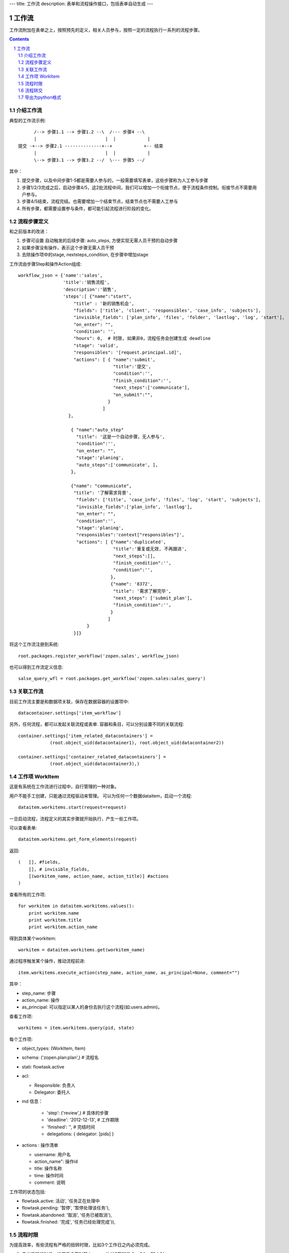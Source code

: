 ---
title: 工作流
description: 表单和流程操作接口，包括表单自动生成
---

=================
工作流
=================

工作流附加在表单之上，按照预先的定义，相关人员参与，按照一定的流程执行一系列的流程步骤。

.. Contents::
.. sectnum::

介绍工作流
======================
典型的工作流示例::


        /--> 步骤1.1 --> 步骤1.2 --\  /--- 步骤4 --\
        |                          |  |            |
  提交 -+--> 步骤2.1 --------------+--+            +-- 结束
        |                          |  |            |
        \--> 步骤3.1 --> 步骤3.2 --/  \--- 步骤5 --/

其中：

1. 提交步骤，以及中间步骤1-5都是需要人参与的，一般需要填写表单，这些步骤称为人工参与步骤
2. 步骤1/2/3完成之后，启动步骤4/5，这2批流程中间，我们可以增加一个衔接节点，便于流程条件控制。衔接节点不需要用户参与。
3. 步骤4/5结束，流程完结。也需要增加一个结束节点，结束节点也不需要人工参与
4. 所有步骤，都需要设置参与条件，都可能引起流程进行阶段的变化。

流程步骤定义
=================
和之前版本的改进：

1. 步骤可设置 自动触发的后续步骤: auto_steps, 方便实现无需人员干预的自动步骤
2. 如果步骤没有操作，表示这个步骤无需人员干预
3. 去除操作项中的stage, nextsteps_condition, 在步骤中增加stage

工作流由步骤Step和操作Action组成::

    workflow_json = {'name':'sales',
                     'title':'销售流程',
                     'description':'销售',
                     'steps':[ {"name":"start",
                         "title" : '新的销售机会',
                         "fields": ['title', 'client', 'responsibles', 'case_info', 'subjects'],
                         "invisible_fields": ['plan_info', 'files', 'folder', 'lastlog', 'log', 'start'],
                         "on_enter": "",
                         "condition": '',
                         "hours": 0,  # 时限, 如果非0，流程任务会创建生成 deadline
                         "stage": 'valid',
                         "responsibles": '[request.principal.id]',
                         "actions": [ { "name":'submit',
                                        "title":'提交',
                                        "condition":'',
                                        "finish_condition":'',
                                        "next_steps":['communicate'],
                                        "on_submit":"",
                                      }
                                    ]
                       },

                        { "name":"auto_step"
                          "title": '这是一个自动步骤，无人参与',
                          "condition":'',
                          "on_enter": "",
                          "stage":'planing', 
                          "auto_steps":['communicate', ],
                        },

                        {"name": "communicate",
                         "title": '了解需求背景',
                          "fields": ['title', 'case_info', 'files', 'log', 'start', 'subjects'],
                          "invisible_fields":['plan_info', 'lastlog'],
                          "on_enter": "",
                          "condition":'',
                          "stage":'planing',
                          "responsibles":'context["responsibles"]',
                          "actions": [ {"name":'duplicated',
                                        "title":'重复或无效, 不再跟进',
                                        "next_steps":[],
                                        "finish_condition":'',
                                        "condition":'',
                                       },
                                       {"name": '8372',
                                        "title": '需求了解完毕',
                                        "next_steps": ['submit_plan'],
                                        "finish_condition":'',
                                       }
                                      ]
                              }
                         }]}

将这个工作流注册到系统::

   root.packages.register_workflow('zopen.sales', workflow_json)

也可以得到工作流定义信息::

   salse_query_wfl = root.packages.get_workflow('zopen.sales:sales_query')

关联工作流
====================
目前工作流主要是和数据项关联，保存在数据容器的设置项中::

   datacontainer.settings['item_workflow']

另外，任何流程，都可以发起关联流程或表单. 容器和条目，可以分别设置不同的关联流程::

    container.settings['item_related_datacontainers'] =
                (root.object_uid(datacontainer1), root.object_uid(datacontainer2))

    container.settings['container_related_datacontainers'] =
                (root.object_uid(datacontainer3),)

工作项 WorkItem
=======================
这是有系统在工作流进行过程中，自行管理的一种对象。

用户不能手工创建，只能通过流程驱动来管理。 
可以为任何一个数据dataitem，启动一个流程::

   dataitem.workitems.start(request=request)

一旦启动流程，流程定义的其实步骤就开始执行，产生一些工作项。 

可以查看表单::

    dataitem.workitems.get_form_elements(request)

返回::

    (   [], #fields, 
        [], # invisible_fields, 
        [(workitem_name, action_name, action_title)] #actions
    )

查看所有的工作项::

    for workitem in dataitem.workitems.values():
        print workitem.name
        print workitem.title
        print workitem.action_name

得到具体某个workitem::

    workitem = dataitem.workitems.get(workitem_name)

通过程序触发某个操作，推动流程前进::

   item.workitems.execute_action(step_name, action_name, as_principal=None, comment="")

其中：

- step_name: 步骤
- action_name: 操作
- as_principal: 可以指定以某人的身份去执行这个流程(如:users.admin)。

查看工作项::

   workitems = item.workitems.query(pid, state)

每个工作项:

- object_types: (WorkItem, Item)
- schema: ('zopen.plan:plan',) # 流程名
- stati: flowtask.active
- acl: 

  - Responsible: 负责人
  - Delegator: 委托人

- md 信息：

    - 'step': ('review',)             # 具体的步骤
    - 'deadline': '2012-12-13',     # 工作期限
    - 'finished': '',               # 完结时间
    - delegations: { delegator: [pids] }

- actions : 操作清单

  - username: 用户名
  - action_name": 操作id
  - title: 操作名称
  - time: 操作时间
  - comment: 说明

工作项的状态包括:

- flowtask.active: 活动', '任务正在处理中
- flowtask.pending: '暂停', '暂停处理该任务'),
- flowtask.abandoned: '取消', '任务已被取消'),
- flowtask.finished: '完成', '任务已经处理完成')),

流程时限
================
为提高效率，有些流程有严格的扭转时限，比如3个工作日之内必须完成。

1. 定义流程的时候，设置后步骤时限 ``hours`` , 比如3天就是 3 * 24 = 72小时
2. 可通过 ``deadline`` 属性来搜索近期即将到期的工作项

流程转交
===============
可以将某个具体的工作，转交给其他人::

   workitem.delegate(responsible, delegators)

如果取消某个负责人的代理::

   workitem.undelegate(responsible)

每个人可以根据转交策略进行转交(不同位置，委托给谁处理)::

   root.profiles.delegate(pid, policy=[{'location':[], pids:[]}])

也可以停止转交::

   root.profiles.undelegate(pid)

读取设置::

   root.profiles.get(pid, 'delegation_policy')
   root.profiles.get(pid, 'delegation')

导出为python格式
===================
为方便书写和阅读，系统可将流程导出为一种借用python的书写格式::

   root.packages.export_workflow('zopen.sales:sales_query')

1. 类名: 步骤名
2. 类的成员变量: 步骤的属性
3. 类的方法名: 步骤的操作name
4. 类方法的函数体：步骤的触发脚本

文件名为sales.py::

   title = '销售流程'
   description = '销售'

   # 第一个步骤
   class Start:
        title='新的销售机会'
        condition=''
        stage = "requirement"

        responsibles='[request.principal.id]'
        fields=['title', 'client', u'responsibles', u'case_info', 'subjects']
        invisible_fields=['plan_info', 'files', u'folder', 'lastlog', 'log', 'start']

        # 进入这个步骤触发
        def __init__(): 
            pass

        # 这是一个流程操作
        @action('提交', ['Communicate'], condition="", finish_condition='', )
        def submit(step, context):
            #建立项目文件夹
            case_obj = container
            if case_obj.md['folder']:
                try:
                    filerepos = root.object_by_uid(case_obj.md['folder'])
                    year = str(datetime.datetime.now().year)
                    month = str(datetime.datetime.now().month) + '月'
                    if year not in filerepos:
                        year_folder = filerepos.add_folder(year)
                        year_folder.index()
                    else:
                        year_folder = filerepos[year]
                    if month not in year_folder:
                        month_folder = year_folder.add_folder(month)
                        month_folder.index()
                    else:
                        month_folder = year_folder[month]

                    project_folder = month_folder.add_folder(context['title'])
                    project_folder.index()
                    context.md['folder'] = root.object_uid(project_folder)
                except KeyError:
                    pass
            else:
                return {'title':"error"}

  # 第二个步骤
  class Communicate:
        title='了解需求背景'
        condition=''
        stage = "requirement"

        responsibles='context["responsibles"]'
        fields=['title', 'case_info', u'files', u'log', u'start', 'subjects']
        invisible_fields=['plan_info', 'lastlog']

        # 进入这个步骤触发
        def __init__(): 
            pass

        # 这是一个流程操作
        @action('重复或无效, 不再跟进', [], finish_condition='', condition=u'', )
        def duplicated(context, container, workitem, step):
            pass

        # 这是一个流程操作
        @action('需求了解完毕', ['SubmitPlan'], finish_condition='', )
        def AA8372( context, container, workitem, step):
            pass

  # 第三个步骤
  class SubmitPlan:
        title='方案确认'
        condition=''
        stage = "solution"

        responsibles='context["responsibles"]'
        fields=['title', 'case_info', 'plan_info', 'files', 'log', 'start', 'subjects']
        invisible_fields=[]

        # 进入这个步骤触发
        def __init__(): 
            if 'stage.delayed' in context.stati:
                IStateMachine(context).setState('flowsheet.pending', do_check=False)

        # 操作一
        @action('暂停，以后再联系', ['SubmitPlan'], finish_condition='', condition=u'' )
        def pause(context, container, step, workitem):
            pass

        @action('接受方案，准备合同', ['SubmitFile'], finish_condition='', )
        def accept( context, container, step, workitem):
            pass

        @action('无法满足需求', ['Lost'], finish_condition='', condition=u'' )
        def cannotdo( context, container, step, workitem):
            pass

        @action('已选用其它产品', ['Lost'], finish_condition='', 
                condition="'stage.lost' not in context.stati", )
        def other( context, container, step, workitem):
            pass

  # 最后一个步骤
  class SubmitFile:
        title='签订合同'
        condition=''
        stage = "contract"

        responsibles='context["responsibles"]'
        fields=['files', 'log', 'start']
        invisible_fields=[]

        # 进入这个步骤触发
        def __init__(): 
            pass

        @action('合同签订', [], finish_condition='')
        def sign(context, container, step, workitem):
            pass

        @action('变故，以后再联系', ['SubmitPlan'], finish_condition='', condition='' )
        def contact_later(context, container, step, workitem):
            pass

        @action('失败', ['Lost'], finish_condition='', )
        def fail( context, container, step, workitem):
            pass

  # 这是一个自动步骤：1）没有负责人 2）没有后续操作 3）有自动步骤
  class AfterContract:
        title="合同准备完成"
        condition=''
        stage='turnover'

        auto_steps=['ConfirmLost']

        # 进入这个步骤触发
        def __init__(): 
            pass

  class ConfirmLost:
        title='丢单确认'
        condition=''
        stage='losting'

        responsibles='ISettings(container)["manager"]'
        fields=[]
        invisible_fields=[]

        # 进入这个步骤触发
        def __init__(): 
            pass

        @action( '确认丢单', ['Lost'], condition="", finish_condition='')
        def confire_fail( context, container, step, workitem):
            pass

        @action( '继续跟单', ['SubmitPlan'], condition="",finish_condition='')
        def continue( context, container, step, workitem):
            pass

  class Lost:
        title='签订合同'
        condition=''
        stage='lost'

        next_steps=[]

        # 进入这个步骤触发
        def __init__(): 
            pass

  class End:
        title='签订合同'
        condition=''
        stage='turnover'

        next_steps=[]

        # 进入这个步骤触发
        def __init__(): 
            pass

将这个工作流转换成真正的工作流定义::

   root.packages.import_workflow('zopen.sales:query', workflow_py)

